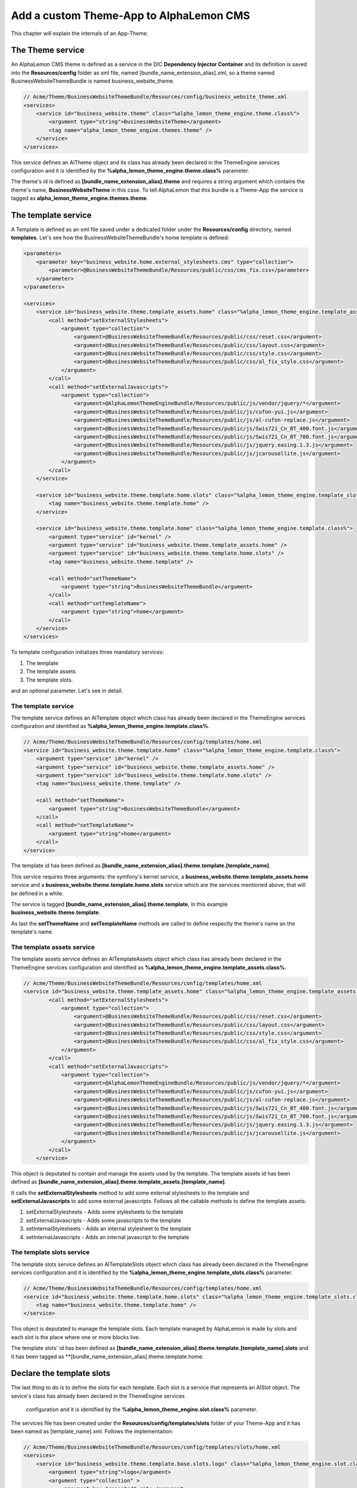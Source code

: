 Add a custom Theme-App to AlphaLemon CMS
========================================

This chapter will explain the internals of an App-Theme.

The Theme service
-----------------

An AlphaLemon CMS theme is defined as a service in the DIC **Dependency Injector Container** and its definition
is saved into the **Resources/config** folder as xml file, named [bundle_name_extension_alias].xml, so a theme
named BusinessWebsiteThemeBundle is named business_website_theme.

.. code-block:: xml

    // Acme/Theme/BusinessWebsiteThemeBundle/Resources/config/business_website_theme.xml
    <services>
        <service id="business_website.theme" class="%alpha_lemon_theme_engine.theme.class%">
            <argument type="string">BusinessWebsiteTheme</argument>
            <tag name="alpha_lemon_theme_engine.themes.theme" />
        </service>
    </services>

This service defines an AlTheme object and its class has already been declared in the ThemeEngine services 
configuration and it is identified by the **%alpha_lemon_theme_engine.theme.class%** parameter.

The theme's id is defined as **[bundle_name_extension_alias].theme** and requires a string argument which 
contains the theme's name,  **BusinessWebsiteTheme** in this case. To tell AlphaLemon that this bundle is 
a Theme-App the service is tagged as **alpha_lemon_theme_engine.themes.theme**.

The template service
--------------------

A Template is defined as an xml file saved under a dedicated folder under the **Resources/config** directory, 
named **templates**. Let's see how the BusinessWebsiteThemeBundle's home template is defined:

.. code-block:: xml
    
    <parameters>
        <parameter key="business_website.home.external_stylesheets.cms" type="collection">
            <parameter>@BusinessWebsiteThemeBundle/Resources/public/css/cms_fix.css</parameter>
        </parameter>
    </parameters>

    <services>
        <service id="business_website.theme.template_assets.home" class="%alpha_lemon_theme_engine.template_assets.class%">
            <call method="setExternalStylesheets">
                <argument type="collection">
                    <argument>@BusinessWebsiteThemeBundle/Resources/public/css/reset.css</argument>
                    <argument>@BusinessWebsiteThemeBundle/Resources/public/css/layout.css</argument>
                    <argument>@BusinessWebsiteThemeBundle/Resources/public/css/style.css</argument>
                    <argument>@BusinessWebsiteThemeBundle/Resources/public/css/al_fix_style.css</argument>
                </argument>
            </call>
            <call method="setExternalJavascripts">
                <argument type="collection">
                    <argument>@AlphaLemonThemeEngineBundle/Resources/public/js/vendor/jquery/*</argument>
                    <argument>@BusinessWebsiteThemeBundle/Resources/public/js/cufon-yui.js</argument>
                    <argument>@BusinessWebsiteThemeBundle/Resources/public/js/al-cufon-replace.js</argument>
                    <argument>@BusinessWebsiteThemeBundle/Resources/public/js/Swis721_Cn_BT_400.font.js</argument>
                    <argument>@BusinessWebsiteThemeBundle/Resources/public/js/Swis721_Cn_BT_700.font.js</argument>
                    <argument>@BusinessWebsiteThemeBundle/Resources/public/js/jquery.easing.1.3.js</argument>
                    <argument>@BusinessWebsiteThemeBundle/Resources/public/js/jcarousellite.js</argument>
                </argument>
            </call>
        </service>

        <service id="business_website.theme.template.home.slots" class="%alpha_lemon_theme_engine.template_slots.class%">
            <tag name="business_website.theme.template.home" />
        </service>

        <service id="business_website.theme.template.home" class="%alpha_lemon_theme_engine.template.class%">
            <argument type="service" id="kernel" />
            <argument type="service" id="business_website.theme.template_assets.home" />
            <argument type="service" id="business_website.theme.template.home.slots" />
            <tag name="business_website.theme.template" />

            <call method="setThemeName">
                <argument type="string">BusinessWebsiteThemeBundle</argument>
            </call>
            <call method="setTemplateName">
                <argument type="string">home</argument>
            </call>
        </service>
    </services>

To template configuration initializes three mandatory services:

1. The template
2. The template assets
3. The template slots.

and an optional parameter. Let's see in detail.

The template service
~~~~~~~~~~~~~~~~~~~~

The template service defines an AlTemplate object which class has already been declared in the ThemeEngine 
services configuration and identified as **%alpha_lemon_theme_engine.template.class%**.

.. code-block:: xml

    // Acme/Theme/BusinessWebsiteThemeBundle/Resources/config/templates/home.xml
    <service id="business_website.theme.template.home" class="%alpha_lemon_theme_engine.template.class%">
        <argument type="service" id="kernel" />
        <argument type="service" id="business_website.theme.template_assets.home" />
        <argument type="service" id="business_website.theme.template.home.slots" />
        <tag name="business_website.theme.template" />

        <call method="setThemeName">
            <argument type="string">BusinessWebsiteThemeBundle</argument>
        </call>
        <call method="setTemplateName">
            <argument type="string">home</argument>
        </call>
    </service>

The template id has been defined as **[bundle_name_extension_alias].theme.template.[template_name]**.

This service requires three arguments: the symfony's kernel service, a **business_website.theme.template_assets.home** 
service and a **business_website.theme.template.home.slots** service which are the services mentioned above, that 
will be defined in a while.

The service is tagged **[bundle_name_extension_alias].theme.template**, in this example **business_website.theme.template**.

As last the **setThemeName** and **setTemplateName** methods are called to define respectly the theme's name an the template's name.

The template assets service
~~~~~~~~~~~~~~~~~~~~~~~~~~~

The template assets service defines an AlTemplateAssets object which class has already been declared in the ThemeEngine 
services configuration and identified as **%alpha_lemon_theme_engine.template_assets.class%**.

.. code-block:: xml

    // Acme/Theme/BusinessWebsiteThemeBundle/Resources/config/templates/home.xml
    <service id="business_website.theme.template_assets.home" class="%alpha_lemon_theme_engine.template_assets.class%">
            <call method="setExternalStylesheets">
                <argument type="collection">
                    <argument>@BusinessWebsiteThemeBundle/Resources/public/css/reset.css</argument>
                    <argument>@BusinessWebsiteThemeBundle/Resources/public/css/layout.css</argument>
                    <argument>@BusinessWebsiteThemeBundle/Resources/public/css/style.css</argument>
                    <argument>@BusinessWebsiteThemeBundle/Resources/public/css/al_fix_style.css</argument>
                </argument>
            </call>
            <call method="setExternalJavascripts">
                <argument type="collection">
                    <argument>@AlphaLemonThemeEngineBundle/Resources/public/js/vendor/jquery/*</argument>
                    <argument>@BusinessWebsiteThemeBundle/Resources/public/js/cufon-yui.js</argument>
                    <argument>@BusinessWebsiteThemeBundle/Resources/public/js/al-cufon-replace.js</argument>
                    <argument>@BusinessWebsiteThemeBundle/Resources/public/js/Swis721_Cn_BT_400.font.js</argument>
                    <argument>@BusinessWebsiteThemeBundle/Resources/public/js/Swis721_Cn_BT_700.font.js</argument>
                    <argument>@BusinessWebsiteThemeBundle/Resources/public/js/jquery.easing.1.3.js</argument>
                    <argument>@BusinessWebsiteThemeBundle/Resources/public/js/jcarousellite.js</argument>
                </argument>
            </call>
        </service>

This object is deputated to contain and manage the assets used by the template. The template assets id has 
been defined as **[bundle_name_extension_alias].theme.template_assets.[template_name]**.

It calls the **setExternalStylesheets** method to add some external stylesheets to the template and 
**setExternalJavascripts** to add some external javascripts. Follows all the callable methods to define 
the template assets:

1. setExternalStylesheets - Adds some stylesheets to the template
2. setExternalJavascripts - Adds some javascripts to the template
3. setInternalStylesheets - Adds an internal stylesheet to the template
4. setInternalJavascripts - Adds an internal javascript to the template

The template slots service
~~~~~~~~~~~~~~~~~~~~~~~~~~

The template slots service defines an AlTemplateSlots object which class has already been declared in the ThemeEngine 
services configuration and it is identified by the **%alpha_lemon_theme_engine.template_slots.class%** parameter.

.. code-block:: xml

    // Acme/Theme/BusinessWebsiteThemeBundle/Resources/config/templates/home.xml
    <service id="business_website.theme.template.home.slots" class="%alpha_lemon_theme_engine.template_slots.class%">
        <tag name="business_website.theme.template.home" />
    </service>

This object is deputated to manage the template slots. Each template managed by AlphaLemon is made by slots and each 
slot is the place where one or more blocks live.

The template slots' id has been defined as **[bundle_name_extension_alias].theme.template.[template_name].slots** and
it has been tagged as **[bundle_name_extension_alias].theme.template.home.

Declare the template slots
--------------------------

The last thing to do is to define the slots for each template. Each slot is a service that 
represents an AlSlot object. The sevice's class has already been declared in the ThemeEngine services
 configuration and it is identified by the **%alpha_lemon_theme_engine.slot.class%** parameter.

The services file has been created under the **Resources/config/templates/slots** folder of your Theme-App
and it has been named as [template_name].xml. Follows the implementation:

.. code-block:: xml

    // Acme/Theme/BusinessWebsiteThemeBundle/Resources/config/templates/slots/home.xml
    <services>
        <service id="business_website.theme.template.base.slots.logo" class="%alpha_lemon_theme_engine.slot.class%">
            <argument type="string">logo</argument>
            <argument type="collection" >
                <argument key="repeated">site</argument>
                <argument key="htmlContent">
                    <![CDATA[<img src="/uploads/assets/media/business-website-original-logo.png" title="Progress website logo" alt="Progress website logo" />]]>
                </argument>
            </argument>
            <tag name="business_website.theme.template.base.slots" />
        </service>

        [...]
    </services>

Here is represented only the implementstion for a single slot, the other follows the same rules.

This object requires as first argument a string that defines the slot name.

As saw for other services, this service must be tagged following this scheme: 
**[bundle_name_extension_alias].theme.template.[template_name].slots**.

Addictiona options for AlSlot object
------------------------------------

The AlSlot object accepts an array of options as second argumentis an optiona array of options. The possibile values are:

1. blockType
2. htmlContent
3. repeated

The blockType option
~~~~~~~~~~~~~~~~~~~~

Defines the block type that AlphaLemon CMS must add for that slot, when a new page is added. By default, the block type 
added is Text.

The htmlContent option
~~~~~~~~~~~~~~~~~~~~~~

the **htmlContent** option overrides the default content added by the block type, so when you need to use the
default value added by the block, simply don't declare this option.

The repeated option
~~~~~~~~~~~~~~~~~~~

Most of the contents displayed on a web page are repeated through the website pages. For example the site logo 
usually is the same for all the site's pages, while a navigation menu is the same for a specific language.

The repeated option manages this behavior and repeats the content for the blocks that live on a slot. The 
possibile values for this option are:

1. page (default)
2. language
3. site

When this argument is not declared, a block repeated at page level is added.

The base config file
~~~~~~~~~~~~~~~~~~~~

All the repeated slots are added to a common file named **base.xml**. The name is mandatory.

Register the configuration files
~~~~~~~~~~~~~~~~~~~~~~~~~~~~~~~~

The configuration files must be registered in the **Dependency Injector Container**:

.. code-block:: php

    // Acme/Theme/BusinessWebsiteThemeBundle/DependencyInjection/FancyThemeExtension.php
    class FancyThemeExtension extends Extension
    {
        public function load(array $configs, ContainerBuilder $container)
        {
            // Register the services file
            $loader = new XmlFileLoader($container, new FileLocator(__DIR__.'/../Resources/config'));
            $loader->load('fancy_theme.xml');

            $loader = new XmlFileLoader($container, new FileLocator(__DIR__.'/../Resources/config/templates'));
            $loader->load('home.xml');

            $loader = new XmlFileLoader($container, new FileLocator(__DIR__.'/../Resources/config/templates/slots'));
            $loader->load('base.xml');
            $loader->load('home.xml');
        }

        public function getAlias()
        {
            return 'business_website_theme';
        }
    }